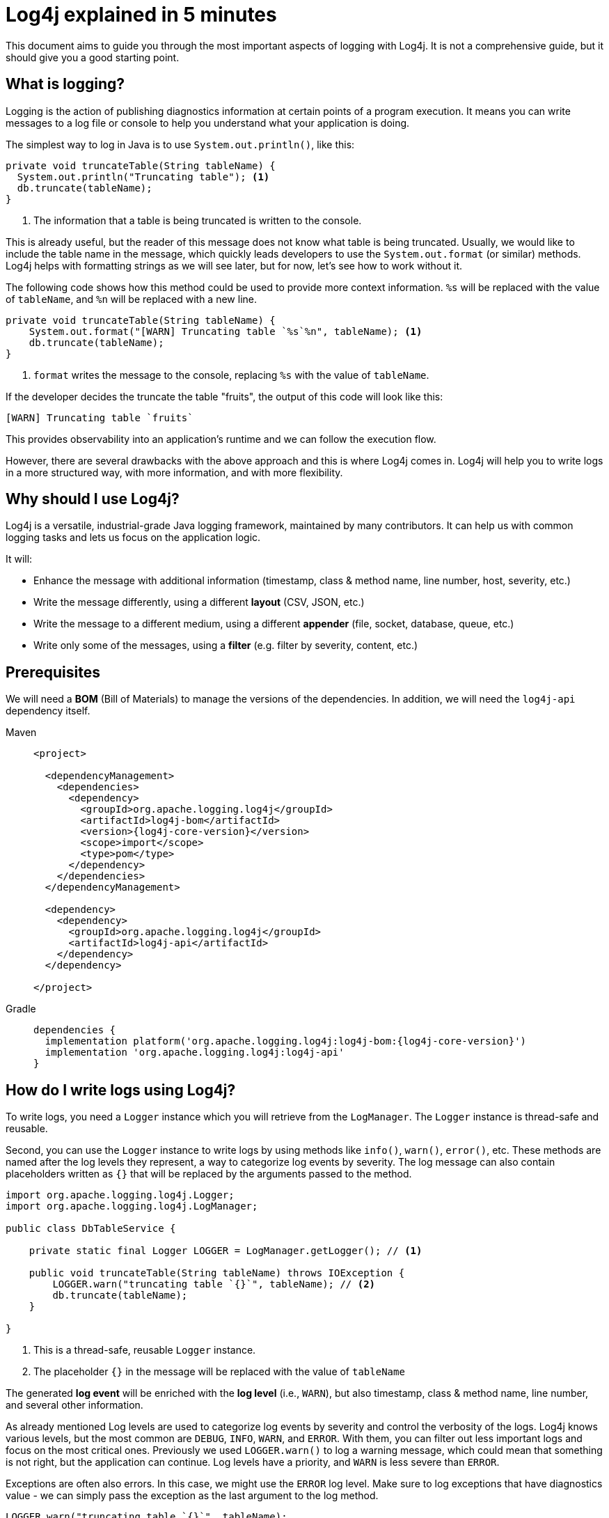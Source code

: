 ////
    Licensed to the Apache Software Foundation (ASF) under one or more
    contributor license agreements.  See the NOTICE file distributed with
    this work for additional information regarding copyright ownership.
    The ASF licenses this file to You under the Apache License, Version 2.0
    (the "License"); you may not use this file except in compliance with
    the License.  You may obtain a copy of the License at

         http://www.apache.org/licenses/LICENSE-2.0

    Unless required by applicable law or agreed to in writing, software
    distributed under the License is distributed on an "AS IS" BASIS,
    WITHOUT WARRANTIES OR CONDITIONS OF ANY KIND, either express or implied.
    See the License for the specific language governing permissions and
    limitations under the License.
////

= Log4j explained in 5 minutes

This document aims to guide you through the most important aspects of logging with Log4j.
It is not a comprehensive guide, but it should give you a good starting point.

[#what]
== What is logging?

Logging is the action of publishing diagnostics information at certain points of a program execution. 
It means you can write messages to a log file or console to help you understand what your application is doing.

The simplest way to log in Java is to use `System.out.println()`, like this:

[source, java]
----
private void truncateTable(String tableName) {
  System.out.println("Truncating table"); <1>
  db.truncate(tableName);
}
----
<1> The information that a table is being truncated is written to the console.

This is already useful, but the reader of this message does not know what table is being truncated. 
Usually, we would like to include the table name in the message, which quickly leads
developers to use the `System.out.format` (or similar) methods. 
Log4j helps with formatting strings as we will see later, but for now, let's see how to work without it.

The following code shows how this method could be used to provide more context information.
`%s` will be replaced with the value of `tableName`, and `%n` will be replaced with a new line.

[source, java]
----
private void truncateTable(String tableName) {
    System.out.format("[WARN] Truncating table `%s`%n", tableName); <1>
    db.truncate(tableName);
}
----
<1> `format` writes the message to the console, replacing `%s` with the value of `tableName`.

If the developer decides the truncate the table "fruits", the output of this code will look like this:

[source]
----
[WARN] Truncating table `fruits`
----

This provides observability into an application's runtime and we can follow the execution flow.

However, there are several drawbacks with the above approach and this is where Log4j comes in.
Log4j will help you to write logs in a more structured way, with more information, and with more flexibility.

[#why]
== Why should I use Log4j?

Log4j is a versatile, industrial-grade Java logging framework, maintained by many contributors.
It can help us with common logging tasks and lets us focus on the application logic.

It will: 

* Enhance the message with additional information (timestamp, class & method name, line number, host, severity, etc.)
* Write the message differently, using a different **layout** (CSV, JSON, etc.)
* Write the message to a different medium, using a different **appender** (file, socket, database, queue, etc.)
* Write only some of the messages, using a **filter** (e.g. filter by severity, content, etc.)

[#install]
== Prerequisites

We will need a **BOM** (Bill of Materials) to manage the versions of the dependencies.
In addition, we will need the `log4j-api` dependency itself.

[tabs]
====
Maven::
+
[source,xml,subs="+attributes"]
----
<project>

  <dependencyManagement>
    <dependencies>
      <dependency>
        <groupId>org.apache.logging.log4j</groupId>
        <artifactId>log4j-bom</artifactId>
        <version>{log4j-core-version}</version>
        <scope>import</scope>
        <type>pom</type>
      </dependency>
    </dependencies>
  </dependencyManagement>

  <dependency>
    <dependency>
      <groupId>org.apache.logging.log4j</groupId>
      <artifactId>log4j-api</artifactId>
    </dependency>
  </dependency>

</project>
----

Gradle::
+
[source,groovy,subs="+attributes"]
----
dependencies {
  implementation platform('org.apache.logging.log4j:log4j-bom:{log4j-core-version}')
  implementation 'org.apache.logging.log4j:log4j-api'
}
----
====

[#logging]
== How do I write logs using Log4j?

To write logs, you need a `Logger` instance which you will retrieve from the `LogManager`. 
The `Logger` instance is thread-safe and reusable.

Second, you can use the `Logger` instance to write logs by using methods like `info()`, `warn()`, `error()`, etc.
These methods are named after the log levels they represent, a way to categorize log events by severity.
The log message can also contain placeholders written as `{}` that will be replaced by the arguments passed to the method.

[source,java]
----
import org.apache.logging.log4j.Logger;
import org.apache.logging.log4j.LogManager;

public class DbTableService {

    private static final Logger LOGGER = LogManager.getLogger(); // <1>

    public void truncateTable(String tableName) throws IOException {
        LOGGER.warn("truncating table `{}`", tableName); // <2>
        db.truncate(tableName);
    }

}
----
<1> This is a thread-safe, reusable `Logger` instance.
<2> The placeholder `{}` in the message will be replaced with the value of `tableName`

The generated **log event** will be enriched with the **log level** (i.e., `WARN`),
but also timestamp, class & method name, line number, and several other information.

As already mentioned Log levels are used to categorize log events by severity and control the verbosity of the logs.  
Log4j knows various levels, but the most common are `DEBUG`, `INFO`, `WARN`, and `ERROR`.
With them, you can filter out less important logs and focus on the most critical ones.
Previously we used `LOGGER.warn()` to log a warning message, which could mean that something is not right, but the application can continue.
Log levels have a priority, and `WARN` is less severe than `ERROR`.

Exceptions are often also errors. 
In this case, we might use the `ERROR` log level.
Make sure to log exceptions that have diagnostics value - we can simply pass the exception as the last argument to the log method.

[source,java]
----
LOGGER.warn("truncating table `{}`", tableName);
try {
    db.truncate(tableName);
} catch (IOException exception) {
    LOGGER.error("failed truncating table `{}`", tableName, exception); // <1>
    throw new IOException("failed truncating table: " + tableName, exception);
}
----
<1> By using `error()` instead of `warn()`, we signal that the operation failed.

While there is only one placeholder in the message, we pass two arguments: `tableName` and `exception`.
Log4j will attach the last extra argument of type `Throwable` in a separate field to the generated log event.

[#pitfalls]
=== Common pitfalls

There are several widespread bad practices.
Let's try to walk through the most common ones.

[#pitfal-toString]
==== Don't use `toString()`

* [ ] Don't use `Object#toString()` in arguments, it is redundant!
+
[source,java]
----
/* BAD! */ LOGGER.info("userId: {}", userId.toString());
----

* [x] Underlying message type and layout will deal with arguments:
+
[source,java]
----
/* GOOD */ LOGGER.info("userId: {}", userId);
----

[#pitfall-exception]
==== Pass exception as the last extra argument

* [ ] Don't call `Throwable#printStackTrace()`!
This not only circumvents the logging but can also leak sensitive information!
+
[source,java]
----
/* BAD! */ exception.printStackTrace();
----

* [ ] Don't use `Throwable#getMessage()`!
This prevents the log event from getting enriched with the exception.
+
[source,java]
----
/* BAD! */ LOGGER.info("failed", exception.getMessage());
/* BAD! */ LOGGER.info("failed for user ID `{}`: {}", userId, exception.getMessage());
----

* [ ] Don't provide both `Throwable#getMessage()` and `Throwable` itself!
This bloats the log message with a duplicate exception message.
+
[source,java]
----
/* BAD! */ LOGGER.info("failed for user ID `{}`: {}", userId, exception.getMessage(), exception);
----

* [x] Pass exception as the last extra argument:
+
[source,java]
----
/* GOOD */ LOGGER.error("failed", exception);
/* GOOD */ LOGGER.error("failed for user ID `{}`", userId, exception);
----

[#pitfal-concat]
==== Don't use string concatenation

If you are using `String` concatenation while logging, you are doing something very wrong and dangerous!

* [ ] Don't use `String` concatenation to format arguments!
This circumvents the handling of arguments by message type and layout.
More importantly, **this approach is prone to attacks!**
Imagine `userId` being provided by the user with the following content:
`placeholders for non-existing args to trigger failure: {} {} \{dangerousLookup}`
+
[source,java]
----
/* BAD! */ LOGGER.info("failed for user ID: " + userId);
----

* [x] Use message parameters
+
[source,java]
----
/* GOOD */ LOGGER.info("failed for user ID `{}`", userId);
----

[#basic-log4j-architecture]
== Basic Log4j Architecture

In a nutshell, Log4j operates with two main parts: the API and the Core.
With this structure, Log4j allows you to log events using the API and route them through the Core.

Optionally you can also route the log events through other logging frameworks 
like SLF4J or JUL (Java Util Logging) by adding a bridge.

[#log4j-api]
Log4j API::
This is the interface that you use in your application to log events.
It needs to be available at compile-time and no configuration is needed.
By using it, you ensure that your application can write logs but is not tied to a specific logging implementation.

[#log4j-core]
Log4j Core::
The Log4j Core is a logging implementation that processes log events.
It is responsible for filtering, routing, encoding, and appending log events.
This needs to be available at runtime and requires configuration by the user.
When you deploy your application, you must also deploy the Log4j Core or any
other logging implementation along with its configuration to consume all generated log events

The following sections show you examples of how you can get started quickly with Log4j.

[#config-app]
== How do I configure Log4j to run my **application**?

The following section describes, how an application can be configured to use Log4j.
It will add a configuration and some other artifacts to your application.
The configuration shown here enhances the security and usability of your application.

[IMPORTANT]
====
Are you implementing not an **application**, but a **library**?
Please skip to the xref:#config-lib[] instead.
====

As mentioned, Log4j is using a logging API. 
First of all, add the `log4j-core` **runtime** dependency to our application.
Second, it is highly recommended to add the `log4j-layout-template-json` **runtime** dependency to encode log events in JSON.
This is the most secure way to format log events and should preferred over the default `PatternLayout`, at least for production deployments.

[tabs]
====
Maven::
+
[source,xml,subs="+attributes"]
----
<project>
  <!-- Assuming `log4j-bom` is already added -->

  <dependency>

    <!-- Logging implementation (Log4j Core) -->
    <dependency>
      <groupId>org.apache.logging.log4j</groupId>
      <artifactId>log4j-core</artifactId>
      <scope>runtime</scope><!--1-->
    </dependency>

    <!-- Log4j JSON-encoding support -->
    <dependency>
      <groupId>org.apache.logging.log4j</groupId>
      <artifactId>log4j-layout-template-json</artifactId>
      <scope>runtime</scope><!--1-->
    </dependency>
  </dependency>

</project>
----

Gradle::
+
[source,groovy,subs="+attributes"]
----
dependencies {

  // Assuming `log4j-bom` is already added 

  // The logging implementation (i.e., Log4j Core)
  runtimeOnly 'org.apache.logging.log4j:log4j-core' // <1>

  // Log4j JSON-encoding support
  runtimeOnly 'org.apache.logging.log4j:log4j-layout-template-json' // <1>
}
----
====
<1> Note that the logging implementation and bridges are only needed at runtime.

Now it is time to configure Log4j and instruct how the log events should be routed.

The xref:manual/json-template-layout.adoc[JSON Template Layout] is used to encode log events in JSON.
Once encoded xref:manual/appenders.adoc[Appenders] are responsible for writing log events to the console, file, socket, database, etc.

The `<logger>` defines, that log events generated by classes in the `com.mycompany` package (incl. its sub-packages) and that are of level `INFO` and higher (i.e., `WARN`, `ERROR`, `FATAL`) will be consumed.
Finally, the `<root>` logger defines that log events of level `WARN` and higher will be consumed unless specified otherwise. It serves as a default configuration.

Save the following XML document to `src/**main**/resources/log4j2.xml`.

.An example `src/**main**/resources/log4j2.xml`
[source,xml]
----
<?xml version="1.0" encoding="UTF-8"?>
<Configuration xmlns:xsi="http://www.w3.org/2001/XMLSchema-instance"
               xmlns="https://logging.apache.org/xml/ns"
               xsi:schemaLocation="
                       https://logging.apache.org/xml/ns
                       https://logging.apache.org/xml/ns/log4j-config-2.xsd">

  <appenders><!--1-->
    <Console name="console"><!--2-->
      <JsonTemplateLayout/><!--3-->
    </Console>
  </appenders>

  <loggers>
    <logger name="com.mycompany" level="INFO"/><!--4-->
    <root level="WARN"><!--5-->
      <AppenderRef ref="console"/><!--6-->
    </root>
  </loggers>

</Configuration>
----
<1> xref:manual/appenders.adoc[Appenders] are responsible for writing log events to their target
<2> xref:manual/appenders.adoc#ConsoleAppender[Console Appender] writes logs to the console.
<3> xref:manual/json-template-layout.adoc[JSON Template Layout] encodes log events in JSON.
<4> Log events from `com.mycompany` and its sub-packages, at `INFO` level or higher, are consumed.
<5> Unless specified otherwise, log events of level `WARN` and higher will be consumed.
<6> Unless specified otherwise, log events will be forwarded to the `console` appender defined earlier.

If you want to configure Log4j for tests, you are strongly advised to use a different Log4j configuration.
Continue to xref:#config-test[]

[#integrating-log4j]
== Integrating Log4j with SLF4J

In many cases, you might have a library that logs through SLF4J. 
Due to the separation of Log4js API and Core, you can add a bridge to forward SLF4J calls to the Log4j API.
This way, SLF4J calls will be processed by Log4j Core too.

It is similarly easy: just add the new dependency `log4j-slf4j2-impl to your application.

[tabs]
====
Maven::
+
[source,xml,subs="+attributes"]
----
<project>
  <!-- Other dependencies -->

  <dependency>
    <!-- SLF4J-to-Log4j bridge --><!--2-->
    <dependency>
        <groupId>org.apache.logging.log4j</groupId>
        <artifactId>log4j-slf4j2-impl</artifactId>
        <scope>runtime</scope><!--1-->
    </dependency>

  </dependency>

</project>
----

Gradle::
+
[source,groovy,subs="+attributes"]
----
dependencies {
  // Other dependencies

  // SLF4J-to-Log4j bridge // <2>
  runtimeOnly 'org.apache.logging.log4j:log4j-slf4j2-impl' // <1>

}
----
====
<1> Again, we only need a runtime dependency.
<2> This dependency will forward SLF4J calls to the Log4j API.

`log4j-slf4j2-impl` forwards SLF4J calls to Log4j API, which effectively gets processed by Log4j Core too.

[#config-lib]
== How do I configure Log4j for my **library**?

Unlike applications, libraries should be logging implementation agnostic.
That is, **libraries should log through a logging API, but leave the decision of the logging implementation to the application**.
That said, libraries need a logging implementation while running their tests.

[IMPORTANT]
====
Are you implementing not a **library**, but an **application**?
Please skip to the xref:#config-app[] instead.
====

Add the `log4j-core` dependency in **test** scope to your library. 
Very similar to the previous section, in most cases it is useful to also add the `log4j-slf4j2-impl` dependency. 
SLF4J is a widely used logging API and this way, SLF4J calls will be processed by Log4j Core too.

[tabs]
====
Maven::
+
[source,xml,subs="+attributes"]
----
<project>
  <!-- Assuming `log4j-bom` is already added  -->

  <dependency>

    <!-- The logging implementation (i.e., Log4j Core) -->
    <dependency>
      <groupId>org.apache.logging.log4j</groupId>
      <artifactId>log4j-core</artifactId>
      <scope>test</scope><!--1-->
    </dependency>

    <!-- SLF4J-to-Log4j bridge --><!--2-->
    <dependency>
        <groupId>org.apache.logging.log4j</groupId>
        <artifactId>log4j-slf4j2-impl</artifactId>
        <scope>test</scope><!--1-->
    </dependency>

  </dependency>

</project>
----

Gradle::
+
[source,groovy,subs="+attributes"]
----
dependencies {

  // Assuming `log4j-bom` is already added 

  // The logging implementation (i.e., Log4j Core)
  testRuntimeOnly 'org.apache.logging.log4j:log4j-core' // <1>

  // SLF4J-to-Log4j bridge // <2>
  testRuntimeOnly 'org.apache.logging.log4j:log4j-slf4j2-impl' // <1>

}
----
====
<1> Note that the logging implementation and bridges are only needed for tests.
<2> `log4j-slf4j2-impl` forwards SLF4J calls to the Log4j API.

Next, you need a `src/**test**/resources/log4j2-test.xml`.
See xref:#config-test[]

[#config-test]
== How do I configure Log4j for tests?

For tests, prefer a human-readable layout with increased verbosity.
While it is not recommended to use the `PatternLayout` in production for security reasons, it is a good choice for tests.

The xref:manual/layouts.adoc#PatternLayout[Pattern Layout] is used for formatting strings in a specific way.
In the below case, it will include the timestamp, thread name, log level, class name, and the message and
print it to the Console.
Very similar to the earlier configuration, the `<logger>` defines what should be logged on
which level and the `<root>` logger serves as a default configuration.

Save the following XML document to `src/**test**/resources/log4j2-test.xml`.

.An example `src/**test**/resources/log4j2-test.xml`
[source,xml]
----
<?xml version="1.0" encoding="UTF-8"?>
<Configuration xmlns:xsi="http://www.w3.org/2001/XMLSchema-instance"
               xmlns="https://logging.apache.org/xml/ns"
               xsi:schemaLocation="
                       https://logging.apache.org/xml/ns
                       https://logging.apache.org/xml/ns/log4j-config-2.xsd">

  <appenders>
    <Console name="console">
      <PatternLayout pattern="%d [%t] %5p %c{1.} - %m%n"/><!--1-->
    </Console>
  </appenders>

  <loggers>
    <logger name="com.mycompany" level="DEBUG"/><!--2-->
    <root level="WARN">
      <AppenderRef ref="console"/>
    </root>
  </loggers>

</Configuration>
----
<1> xref:manual/layouts.adoc#PatternLayout[Pattern Layout] is used for a human-readable layout.
<2> Increased logging verbosity for the `com.mycompany` package.

[#next]
== What is next?

More details::
If you are looking for a more detailed read, please see {logging-services-url}/what-is-logging.html[What is logging?].

Installation::
While shared dependency management snippets should get you going, your case might necessitate a more intricate setup.
Are you dealing with a Spring Boot application?
Is it running in a Java EE container?
Do you need to take into account other logging APIs such as JUL, JPL, JCL, etc.?
See xref:manual/installation.adoc[] for the complete installation guide.

Configuration::
Log4j can be configured in several ways in various file formats (XML, JSON, Properties, and YAML).
See the xref:manual/configuration.adoc[] page for details.

Appenders & Layouts::
Log4j contains several xref:manual/appenders.adoc[appenders] and xref:manual/layouts.adoc[layouts] to compose a configuration that best suit your needs.

Performance::
Do you want to get the best performance out of your logging system?
Make sure to check out the xref:manual/performance.adoc[] page.

Architecture::
Want to learn more about loggers, contexts, and how these are all wired together?
See the xref:manual/architecture.adoc[] page.

Support::
Confused?
Having a problem while setting up Log4j?
See the {logging-services-url}/support.html[Support] page.
